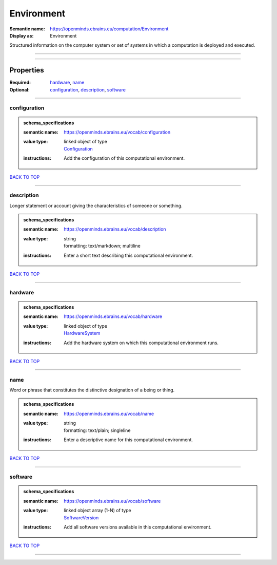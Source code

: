 ###########
Environment
###########

:Semantic name: https://openminds.ebrains.eu/computation/Environment

:Display as: Environment

Structured information on the computer system or set of systems in which a computation is deployed and executed.


------------

------------

Properties
##########

:Required: `hardware <hardware_heading_>`_, `name <name_heading_>`_
:Optional: `configuration <configuration_heading_>`_, `description <description_heading_>`_, `software <software_heading_>`_

------------

.. _configuration_heading:

*************
configuration
*************

.. admonition:: schema_specifications

   :semantic name: https://openminds.ebrains.eu/vocab/configuration
   :value type: | linked object of type
                | `Configuration <https://openminds-documentation.readthedocs.io/en/latest/schema_specifications/core/research/configuration.html>`_
   :instructions: Add the configuration of this computational environment.

`BACK TO TOP <Environment_>`_

------------

.. _description_heading:

***********
description
***********

Longer statement or account giving the characteristics of someone or something.

.. admonition:: schema_specifications

   :semantic name: https://openminds.ebrains.eu/vocab/description
   :value type: | string
                | formatting: text/markdown; multiline
   :instructions: Enter a short text describing this computational environment.

`BACK TO TOP <Environment_>`_

------------

.. _hardware_heading:

********
hardware
********

.. admonition:: schema_specifications

   :semantic name: https://openminds.ebrains.eu/vocab/hardware
   :value type: | linked object of type
                | `HardwareSystem <https://openminds-documentation.readthedocs.io/en/latest/schema_specifications/computation/hardwareSystem.html>`_
   :instructions: Add the hardware system on which this computational environment runs.

`BACK TO TOP <Environment_>`_

------------

.. _name_heading:

****
name
****

Word or phrase that constitutes the distinctive designation of a being or thing.

.. admonition:: schema_specifications

   :semantic name: https://openminds.ebrains.eu/vocab/name
   :value type: | string
                | formatting: text/plain; singleline
   :instructions: Enter a descriptive name for this computational environment.

`BACK TO TOP <Environment_>`_

------------

.. _software_heading:

********
software
********

.. admonition:: schema_specifications

   :semantic name: https://openminds.ebrains.eu/vocab/software
   :value type: | linked object array \(1-N\) of type
                | `SoftwareVersion <https://openminds-documentation.readthedocs.io/en/latest/schema_specifications/core/products/softwareVersion.html>`_
   :instructions: Add all software versions available in this computational environment.

`BACK TO TOP <Environment_>`_

------------

